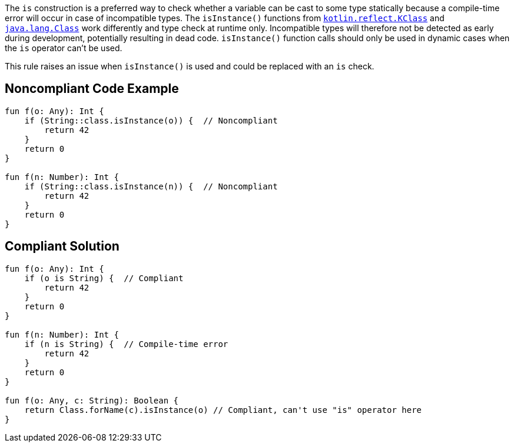 The `is` construction is a preferred way to check whether a variable can be cast to some type statically because a compile-time error will occur in case of incompatible types. The `isInstance()` functions from https://kotlinlang.org/api/latest/jvm/stdlib/kotlin.reflect/-k-class/is-instance.html[`kotlin.reflect.KClass`] and https://docs.oracle.com/javase/8/docs/api/java/lang/Class.html#isInstance-java.lang.Object-[`java.lang.Class`] work differently and type check at runtime only. Incompatible types will therefore not be detected as early during development, potentially resulting in dead code. `isInstance()` function calls should only be used in dynamic cases when the `is` operator can't be used.


This rule raises an issue when `isInstance()` is used and could be replaced with an `is` check.


== Noncompliant Code Example

[source,kotlin]
----
fun f(o: Any): Int {
    if (String::class.isInstance(o)) {  // Noncompliant
        return 42
    }
    return 0
}

fun f(n: Number): Int {
    if (String::class.isInstance(n)) {  // Noncompliant
        return 42
    }
    return 0
}
----


== Compliant Solution

[source,kotlin]
----
fun f(o: Any): Int {
    if (o is String) {  // Compliant
        return 42
    }
    return 0
}

fun f(n: Number): Int {
    if (n is String) {  // Compile-time error
        return 42
    }
    return 0
}

fun f(o: Any, c: String): Boolean {
    return Class.forName(c).isInstance(o) // Compliant, can't use "is" operator here
}
----

